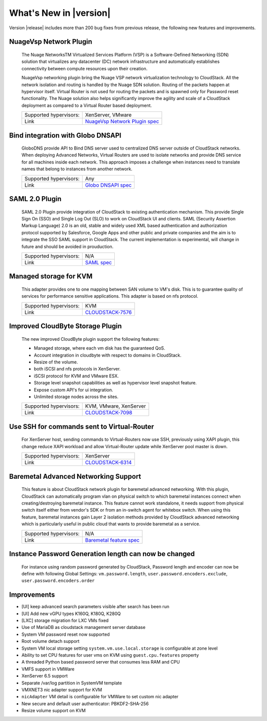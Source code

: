 .. Licensed to the Apache Software Foundation (ASF) under one
   or more contributor license agreements.  See the NOTICE file
   distributed with this work for additional information#
   regarding copyright ownership.  The ASF licenses this file
   to you under the Apache License, Version 2.0 (the
   "License"); you may not use this file except in compliance
   with the License.  You may obtain a copy of the License at
   http://www.apache.org/licenses/LICENSE-2.0
   Unless required by applicable law or agreed to in writing,
   software distributed under the License is distributed on an
   "AS IS" BASIS, WITHOUT WARRANTIES OR CONDITIONS OF ANY
   KIND, either express or implied.  See the License for the
   specific language governing permissions and limitations
   under the License.
   

What's New in |version|
=======================

Version |release| includes more than 200 bug fixes from previous release, the
following new features and improvements.


NuageVsp Network Plugin
-----------------------

   The Nuage NetworksTM Virtualized Services Platform (VSP) is a Software-Defined
   Networking (SDN) solution that virtualizes any datacenter (DC) network
   infrastructure and automatically establishes connectivity between compute
   resources upon their creation.

   NuageVsp networking plugin bring the Nuage VSP network virtualization technology
   to CloudStack. All the network isolation and routing is handled by the Nuage
   SDN solution. Routing of the packets happen at hypervisor itself. Virtual Router
   is not used for routing the packets and is spawned only for Password reset
   functionality. The Nuage solution also helps significantly improve the agility
   and scale of a CloudStack deployment as compared to a Virtual Router based
   deployment.


   ====================== ============================================================================
   Supported hypervisors: XenServer, VMware
   Link                   `NuageVsp Network Plugin spec`_
   ====================== ============================================================================


Bind integration with Globo DNSAPI
----------------------------------
   
   GloboDNS provide API to Bind DNS server used to centralized DNS server outside of CloudStack networks.
   When deploying Advanced Networks, Virtual Routers are used to isolate networks
   and provide DNS service for all machines inside each network. This approach
   imposes a challenge when instances need to translate names that belong to
   instances from another network.

   ====================== ============================================================================
   Supported hypervisors: Any
   Link                   `Globo DNSAPI spec`_
   ====================== ============================================================================


SAML 2.0 Plugin
---------------
   
   SAML 2.0 Plugin provide integration of CloudStack to existing authentication
   mechanism. This provide Single Sign On (SSO) and Single Log Out (SLO) to work
   on CloudStack UI and clients. SAML (Security Assertion Markup Language) 2.0
   is an old, stable and widely used XML based authentication and authorization
   protocol supported by Salesforce, Google Apps and other public and private
   companies and the aim is to integrate the SSO SAML support in CloudStack. The
   current implementation is experimental, will change in future and should be
   avoided in prouduction.

   ====================== ============================================================================
   Supported hypervisors: N/A
   Link                   `SAML spec`_
   ====================== ============================================================================


Managed storage for KVM
-----------------------

   This adapter provides one to one mapping between SAN volume to VM's disk.
   This is to guarantee quality of services for performance sensitive
   applications. This adapter is based on nfs protocol.

   ====================== ============================================================================
   Supported hypervisors: KVM
   Link                   `CLOUDSTACK-7576 <https://issues.apache.org/jira/browse/CLOUDSTACK-7576>`_
   ====================== ============================================================================


Improved CloudByte Storage Plugin
---------------------------------

   The new improved CloudByte plugin support the following features:

   - Managed storage, where each vm disk has the guaranteed QoS.
   - Account integration in cloudbyte with respect to domains in CloudStack.
   - Resize of the volume.
   - both iSCSI and nfs protocols in XenServer.
   - iSCSI protocol for KVM and VMware ESX.
   - Storage level snapshot capabilities as well as hypervisor level snapshot feature. 
   - Expose custom API's for ui integration.
   - Unlimited storage nodes across the sites.

   ====================== ============================================================================
   Supported hypervisors: KVM, VMware, XenServer
   Link                   `CLOUDSTACK-7098 <https://issues.apache.org/jira/browse/CLOUDSTACK-7098>`_
   ====================== ============================================================================


Use SSH for commands sent to Virtual-Router
-------------------------------------------

   For XenServer host, sending commands to Virtual-Routers now use SSH,
   previously using XAPI plugin, this change reduce XAPI workload and allow
   Virtual-Router update while XenServer pool master is down.

   ====================== ============================================================================
   Supported hypervisors: XenServer
   Link                   `CLOUDSTACK-6314 <https://issues.apache.org/jira/browse/CLOUDSTACK-6314>`_
   ====================== ============================================================================


Baremetal Advanced Networking Support
-------------------------------------

   This feature is about CloudStack network plugin for baremetal advanced
   networking. With this plugin, CloudStack can automatically program vlan on
   physical switch to which baremetal instances connect when creating/destroying
   baremetal instance. This feature cannot work standalone, it needs support
   from physical switch itself either from vendor's SDK or from an in-switch
   agent for whitebox switch. When using this feature, baremetal instances gain
   Layer 2 isolation methods provided by CloudStack advanced networking which is
   particularly useful in public cloud that wants to provide baremetal as a
   service.

   ====================== ============================================================================
   Supported hypervisors: N/A
   Link                   `Baremetal feature spec`_
   ====================== ============================================================================


Instance Password Generation length can now be changed
------------------------------------------------------

   For instance using random password generated by CloudStack, Password length and
   encoder can now be define with following Global Settings:
   ``vm.password.length``, ``user.password.encoders.exclude``, ``user.password.encoders.order``


Improvements
------------

-  [UI] keep advanced search parameters visible after search has been run
-  [UI] Add new vGPU types K160Q, K180Q, K280Q
-  [LXC] storage migration for LXC VMs fixed
-  Use of MariaDB as cloudstack management server database
-  System VM password reset now supported
-  Root volume detach support
-  System VM local storage setting ``system.vm.use.local.storage`` is configurable at zone level
-  Ability to set CPU features for user vms on KVM using ``guest.cpu.features`` property
-  A threaded Python based password server that consumes less RAM and CPU
-  VMFS support in VMWare
-  XenServer 6.5 support
-  Separate /var/log partition in SystemVM template
-  VMXNET3 nic adapter support for KVM
-  ``nicAdapter`` VM detail is configurable for VMWare to set custom nic adapter
-  New secure and default user authenticator: PBKDF2-SHA-256
-  Resize volume support on KVM

.. _Baremetal feature spec: https://cwiki.apache.org/confluence/display/CLOUDSTACK/Baremetal+Advanced+Networking+Support
.. _Globo DNSAPI spec: https://cwiki.apache.org/confluence/display/CLOUDSTACK/Bind+integration+by+Globo+DNSAPI
.. _NuageVsp Network Plugin spec : https://cwiki.apache.org/confluence/display/CLOUDSTACK/NuageVsp+Network+Plugin
.. _SAML spec: https://cwiki.apache.org/confluence/display/CLOUDSTACK/SAML+2.0+Plugin
